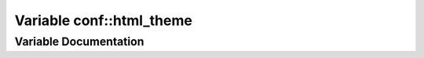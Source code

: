 .. _exhale_variable_conf_8py_1a6c3bfcc1a44546c1c75ce20f55bd0fd6:

Variable conf::html_theme
=========================

.. did not find file this was defined in


Variable Documentation
----------------------


.. doxygenvariable:: conf::html_theme
   :project: Lannooleaf firmware